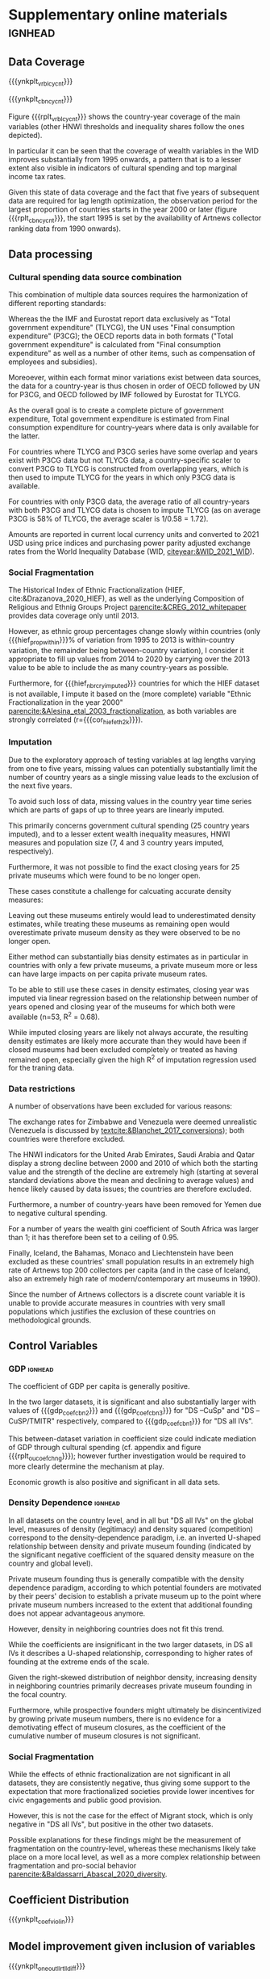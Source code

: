 #+latex_class: elsarticle
# erases make title
# #+BIND: org-export-latex-title-command ""


# fucks all the maketitlestuff just to be sure
#+OPTIONS: num:nil
#+OPTIONS: toc:nil
#+OPTIONS: h:5

#+BEGIN_SRC R :session calc :exports none :results values drawer :dir /home/johannes/Dropbox/
dt_nbrs <- fread("/home/johannes/Dropbox/phd/papers/org_pop/misc/tbl_nbrs_v34.csv")

dt_nbrs[, .(macro_str = sprintf("#+MACRO: %s %s", nbr_name, nbr_fmt)), grp] %>%
  .[, .(grp_str = paste(macro_str, collapse = "\n")), grp] %>%
  .[, .(grp_str2 = paste0("# ", grp, "\n", grp_str))] %>% 
  .[, paste0(grp_str2, collapse = "\n\n\n")]
  
#+END_SRC

#+RESULTS:
:results:
# pmdb_stats
#+MACRO: nbr_muem_in_pmdb 547
#+MACRO: nbr_opnd_wld 516
#+MACRO: nbr_clsd_wld 101
#+MACRO: nbr_cry_wal1pm_all 64
#+MACRO: nbr_pm_openatm 446
#+MACRO: nbr_opnd_snc2k 420
#+MACRO: perc_opnd_snc2k 76.8%


# nbr_pm_regsub
#+MACRO: regsub_cnt_Western_Europe 136
#+MACRO: regsub_cnt_Eastern_Asia 97
#+MACRO: regsub_cnt_Northern_America 77
#+MACRO: regsub_cnt_Southern_Europe 71
#+MACRO: regsub_cnt_Northern_Europe 27


# cbn_info
#+MACRO: nbr_cy_cbn1 1241
#+MACRO: nbr_cy_cbn2 2474
#+MACRO: nbr_cy_cbn3 3148
#+MACRO: nbr_crys_cbn1 85
#+MACRO: nbr_crys_cbn2 147
#+MACRO: nbr_crys_cbn3 156
#+MACRO: nbr_opngs_cbn1 355
#+MACRO: nbr_opngs_cbn2 402
#+MACRO: nbr_opngs_cbn3 403
#+MACRO: prop_opngs_cvrd_cbn1 0.649
#+MACRO: prop_opngs_cvrd_cbn2 0.735
#+MACRO: prop_opngs_cvrd_cbn3 0.737
#+MACRO: perc_opngs_cvrd_cbn1 64.9%
#+MACRO: perc_opngs_cvrd_cbn2 73.5%
#+MACRO: perc_opngs_cvrd_cbn3 73.7%


# opng_rates_fmt
#+MACRO: opng_rate_cbn1 0.0112
#+MACRO: opng_rate_cbn2 0.0061
#+MACRO: opng_rate_cbn3 0.0049


# opng_prop_vlus
#+MACRO: nbr_zero_cbn1 1 030
#+MACRO: nbr_nzero_cbn1 211
#+MACRO: prop_nzero_cbn1 17.0
#+MACRO: nbr_zero_cbn2 2 222
#+MACRO: nbr_nzero_cbn2 252
#+MACRO: prop_nzero_cbn2 10.2
#+MACRO: nbr_zero_cbn3 2 895
#+MACRO: nbr_nzero_cbn3 253
#+MACRO: prop_nzero_cbn3 8.0
#+MACRO: nbr_zero_cbn_controls 5 845
#+MACRO: nbr_nzero_cbn_controls 298
#+MACRO: prop_nzero_cbn_controls 4.9


# popnbrs_p1pm
#+MACRO: nbr_pop_p_1pm_cbn1 89.5
#+MACRO: nbr_pop_p_1pm_cbn2 163
#+MACRO: nbr_pop_p_1pm_cbn3 205
#+MACRO: nbr_pop_p_1pm_cbn_controls 83.1


# cvrgnc
#+MACRO: cvrgd1 254 251
#+MACRO: cvrgd0 3 269
#+MACRO: mdlcnt_ttl 257 520
#+MACRO: cvrgnc_rate 98.7
#+MACRO: nbr_runs_p_cbn_spec 596


# velp_minmax
#+MACRO: velp_cryname_min Hungary
#+MACRO: velp_cryname_max Portugal
#+MACRO: velp_year_scld_min -0.116
#+MACRO: velp_year_scld_max 0.063
#+MACRO: velp_year_pct_min 1.6
#+MACRO: velp_year_pct_max 0.9


# rate_opng_glbl
#+MACRO: rate_opng_glbl_cbn1 0.00430
#+MACRO: rate_opng_glbl_cbn2 0.00298
#+MACRO: rate_opng_glbl_cbn3 0.00283
#+MACRO: rate_opng_glbl_cbn_controls 0.00229


# rate_opng_glbl_yearly
#+MACRO: rate_opng_glbl_yearly_cbn1 0.00404
#+MACRO: rate_opng_glbl_yearly_cbn2 0.00288
#+MACRO: rate_opng_glbl_yearly_cbn3 0.00274
#+MACRO: rate_opng_glbl_yearly_cbn_controls 0.00221


# opng_p1m_glbl_yearly
#+MACRO: opng_p1m_glbl_yearly_cbn1 248
#+MACRO: opng_p1m_glbl_yearly_cbn2 347
#+MACRO: opng_p1m_glbl_yearly_cbn3 365
#+MACRO: opng_p1m_glbl_yearly_cbn_controls 452


# velp_mean
#+MACRO: velp_mean_uscld -0.009
#+MACRO: velp_quantl25_uscld -0.024
#+MACRO: velp_quantl75_uscld 0.007
#+MACRO: velp_mean_scld 0.13
#+MACRO: velp_quantl25_scld 0.34
#+MACRO: velp_quantl75_scld 0.10


# hief
#+MACRO: cor_hief_eth2k 0.84
#+MACRO: hief_prop_within 7.4
#+MACRO: hief_nbr_cry_imputed 35


# intcpt_info
#+MACRO: intcpt -4.67
#+MACRO: intcpt_exp 0.009


# txinctvs
#+MACRO: Ind_tax_incentives_cbn3_coef 0.91
#+MACRO: Ind_tax_incentives_cbn3_coef_exp 2.5
#+MACRO: Ind_tax_incentives_cbn3_pvlu 0.06
#+MACRO: ti_tmitr_interact_cbn2_pvlu 0.10
#+MACRO: Ind_tax_incentives_cbn2_coef 0.57
#+MACRO: tmitr_approx_linear20step_cbn2_coef -0.28
#+MACRO: ti_tmitr_interact_cbn2_coef 0.70
#+MACRO: ti_tmitr_interact_cbn2_coef_exp 2.02
#+MACRO: tmitr_1SD_cbn2 13.4
#+MACRO: tmitr_neteffct_txdctblt1_cbn2 0.43
#+MACRO: tmitr_neteffct_txdctblt1_cbn2_exp 1.53
#+MACRO: tmitr_iso3c1 50
#+MACRO: tmitr_iso3c2 36


# smorc_stats
#+MACRO: smorc_lin 0.65
#+MACRO: smorc_lin_flipped -0.65
#+MACRO: smorc_sqrd -0.64
#+MACRO: smorc_top_point_std 0.51
#+MACRO: smorc_top_point 501


# smorc_vlus_2020
#+MACRO: smorc_2020_SVK 415
#+MACRO: smorc_2020_NZL 462
#+MACRO: smorc_2020_POL 466
#+MACRO: smorc_2020_LVA 468
#+MACRO: smorc_2020_AUS 500
#+MACRO: smorc_2020_ESP 501
#+MACRO: smorc_2020_CAN 513
#+MACRO: smorc_2020_HRV 521
#+MACRO: smorc_2020_IRL 529
#+MACRO: smorc_2020_SGP 541
#+MACRO: smorc_2020_LTU 584
#+MACRO: smorc_2020_MLT 589
#+MACRO: smorc_2020_SVN 595
#+MACRO: smorc_2020_DEU 661
#+MACRO: smorc_2020_FRA 678
#+MACRO: smorc_2020_BEL 689
#+MACRO: smorc_2020_AUT 694
#+MACRO: smorc_2020_NLD 782
#+MACRO: smorc_2020_FIN 799
#+MACRO: smorc_2020_CHE 806
#+MACRO: smorc_2020_EST 820
#+MACRO: smorc_2020_SWE 859
#+MACRO: smorc_2020_DNK 1 058
#+MACRO: smorc_2020_HUN 1 410
#+MACRO: smorc_2020_NOR 1 544
#+MACRO: smorc_2020_LUX 1 563


# smorc_top_point_stats
#+MACRO: smorctop_below_CYs_cnt 891
#+MACRO: smorctop_above_CYs_cnt 350
#+MACRO: smorctop_below_nbr_opened_cnt 240
#+MACRO: smorctop_above_nbr_opened_cnt 115
#+MACRO: smorctop_below_CYs_prop 71.8
#+MACRO: smorctop_above_CYs_prop 28.2
#+MACRO: smorctop_below_nbr_opened_prop 67.6
#+MACRO: smorctop_above_nbr_opened_prop 32.4


# shweal_stats
#+MACRO: shweal_1SD_cbn1 7.5
#+MACRO: shweal_iso3c1 50.2
#+MACRO: shweal_iso3c2 57.9
#+MACRO: shweal_lngtd_vlu_year1 64.1
#+MACRO: shweal_lngtd_vlu_year2 71.7
#+MACRO: shweal_cbn1 0.35
#+MACRO: shweal_cbn1_exp 1.42
#+MACRO: shweal_lngtd_year1 1991
#+MACRO: shweal_lngtd_year2 2011


# sptinc_stats
#+MACRO: sptinc_1SD_cbn1 8.9
#+MACRO: sptinc_iso3c1 30.8
#+MACRO: sptinc_iso3c2 39.7
#+MACRO: sptinc_lngtd_vlu_year1 34.8
#+MACRO: sptinc_lngtd_vlu_year2 43.5
#+MACRO: sptinc_cbn1 -0.39
#+MACRO: sptinc_cbn1_exp 0.67
#+MACRO: sptinc_lngtd_year1 2010
#+MACRO: sptinc_lngtd_year2 2017


# dens_coef_stats
#+MACRO: pm_density_cbn1 1.30
#+MACRO: pm_density_sqrd_cbn1 -0.30
#+MACRO: pm_density_glbl_cbn1 -0.29
#+MACRO: pm_density_glbl_sqrd_cbn1 -0.20
#+MACRO: dens_cry_top_point_std_cbn1 2.17
#+MACRO: dens_glbl_top_point_std_cbn1 -0.72
#+MACRO: dens_cry_top_point_cbn1 0.77
#+MACRO: dens_glbl_top_point_cbn1 217.83


# dens_cry_top_point_stats
#+MACRO: dens_cry_top_below_CYs_cnt 1 168
#+MACRO: dens_cry_top_above_CYs_cnt 73
#+MACRO: dens_cry_top_below_nbr_opened_cnt 315
#+MACRO: dens_cry_top_above_nbr_opened_cnt 40
#+MACRO: dens_cry_top_below_CYs_prop 94.1
#+MACRO: dens_cry_top_above_CYs_prop 5.9
#+MACRO: dens_cry_top_below_nbr_opened_prop 88.7
#+MACRO: dens_cry_top_above_nbr_opened_prop 11.3


# dens_glbl_top_point_stats
#+MACRO: dens_glbl_top_above_CYs_cnt 894
#+MACRO: dens_glbl_top_below_CYs_cnt 347
#+MACRO: dens_glbl_top_above_nbr_opened_cnt 261
#+MACRO: dens_glbl_top_below_nbr_opened_cnt 94
#+MACRO: dens_glbl_top_above_CYs_prop 72.0
#+MACRO: dens_glbl_top_below_CYs_prop 28.0
#+MACRO: dens_glbl_top_above_nbr_opened_prop 73.5
#+MACRO: dens_glbl_top_below_nbr_opened_prop 26.5


# gdp_stats
#+MACRO: gdp_coef_cbn3 0.74
#+MACRO: gdp_coef_cbn2 0.61
#+MACRO: gdp_coef_cbn1 0.11
#+MACRO: gdp_1SD_cbn1 24.93
#+MACRO: gdp_1SD_cbn2 21.22
#+MACRO: gdp_1SD_cbn3 19.78


# hnwi_stats
#+MACRO: hnwi_nbr_5M_cbn2_coef -0.23
#+MACRO: hnwi_nbr_5M_cbn2_pvlu 0.042
#+MACRO: hnwi_nbr_5M_cbn3_coef -0.19
#+MACRO: hnwi_nbr_5M_cbn3_pvlu 0.056


# pltcfgs
#+MACRO: ynkplt_cbn_log_likelihoods (eval (concat "#+label: fig:cbn_log_likelihoods\n" "#+caption: model log likelihood distribution per dataset\n" "#+attr_latex: :width 16cm\n" "[[file:figures/plt_v34_cbn_log_likelihoods.pdf]]"))
#+MACRO: ynkplt_cvrgnc (eval (concat "#+label: fig:cvrgnc\n" "#+caption: Model improvement\n" "#+attr_latex: :width 12cm\n" "[[file:figures/plt_v34_cvrgnc.pdf]]"))
#+MACRO: ynkplt_coef_violin (eval (concat "#+label: fig:coef_violin\n" "#+caption: Distribution of coefficient point estimates (Gaussian kernel density estimate; bandwidth = 0.04)\n" "#+attr_latex: :width 18cm\n" "[[file:figures/plt_v34_coef_violin.pdf]]"))
#+MACRO: ynkplt_best_coefs_cloud (eval (concat "#+label: fig:best_coefs_cloud\n" "#+caption: Coefficient point estimate and 95% CI\n" "#+attr_latex: :width 18cm\n" "[[file:figures/plt_v34_best_coefs_cloud.pdf]]"))
#+MACRO: ynkplt_best_coefs_single (eval (concat "#+label: fig:best_coefs_single\n" "#+caption: Model coefficients (best fitting model)\n" "#+attr_latex: :width 18cm\n" "[[file:figures/plt_v34_best_coefs_single.pdf]]"))
#+MACRO: ynkplt_best_coefs_single_cbn1 (eval (concat "#+label: fig:best_coefs_single_cbn1\n" "#+caption: asdf\n" "#+attr_latex: :width 14cm\n" "[[file:figures/plt_v34_best_coefs_single_cbn1.pdf]]"))
#+MACRO: ynkplt_lag_dens (eval (concat "#+label: fig:lag_dens\n" "#+caption: Lag choice distribution\n" "#+attr_latex: :width 18cm\n" "[[file:figures/plt_v34_lag_dens.pdf]]"))
#+MACRO: ynkplt_oneout_coefs (eval (concat "#+label: fig:oneout_coefs\n" "#+caption: Model coefficients (best fitting model; colored by significance of model improvement)\n" "#+attr_latex: :width 18cm\n" "[[file:figures/plt_v34_oneout_coefs.pdf]]"))
#+MACRO: ynkplt_oneout_llrt_lldiff (eval (concat "#+label: fig:oneout_llrt_lldiff\n" "#+caption: Model improvement given variable inclusion (Gaussian kernel density estimate; bandwidth = 0.4)\n" "#+attr_latex: :width 18cm\n" "[[file:figures/plt_v34_oneout_llrt_lldiff.pdf]]"))
#+MACRO: ynkplt_oneout_llrt_z (eval (concat "#+label: fig:oneout_llrt_z\n" "#+caption: Distribution of Z-score of log-likelihood ratio test p-value (Gaussian kernel density estimate; bandwidth = 0.1)\n" "#+attr_latex: :width 18cm\n" "[[file:figures/plt_v34_oneout_llrt_z.pdf]]"))
#+MACRO: ynkplt_vrbl_cycnt (eval (concat "#+label: fig:vrbl_cycnt\n" "#+caption: Number of countries with per year per variable\n" "#+attr_latex: :width 18cm\n" "[[file:figures/plt_v34_vrbl_cycnt.pdf]]"))
#+MACRO: ynkplt_cbn_cycnt (eval (concat "#+label: fig:cbn_cycnt\n" "#+caption: Number of countries per year per variable combination\n" "#+attr_latex: :width 18cm\n" "[[file:figures/plt_v34_cbn_cycnt.pdf]]"))
#+MACRO: ynkplt_vif (eval (concat "#+label: fig:vif\n" "#+caption: Distribution of VIF estimates (Gaussian kernel density estimate; bandwidth = 0.1)\n" "#+attr_latex: :width 18cm\n" "[[file:figures/plt_v34_vif.pdf]]"))
#+MACRO: ynkplt_velp (eval (concat "#+label: fig:velp\n" "#+caption: Results of regressing longitudinal variables on year\n" "#+attr_latex: :width 24cm\n" "[[file:figures/plt_v34_velp.pdf]]"))
#+MACRO: ynkplt_cntrfctl (eval (concat "#+label: fig:cntrfctl\n" "#+caption: Counterfactual simulations\n" "#+attr_latex: :width 18cm\n" "[[file:figures/plt_v34_cntrfctl.pdf]]"))
#+MACRO: ynkplt_pred_taxinc (eval (concat "#+label: fig:pred_taxinc\n" "#+caption: Tax Incentives and Private Museum Founding: Adjusted Predictions at the Means (DS all IVs; population 100 mil.; 95% CI)\n" "#+attr_latex: :width 14cm\n" "[[file:figures/plt_v34_pred_taxinc.pdf]]"))
#+MACRO: ynkplt_pred_smorc (eval (concat "#+label: fig:pred_smorc\n" "#+caption: Goverment Cultural Spending and Private Museum Founding: Adjusted Predictions at the Means (population 100 mil.; 95% CI)\n" "#+attr_latex: :width 14cm\n" "[[file:figures/plt_v34_pred_smorc.pdf]]"))
#+MACRO: ynkplt_pred_ptinc (eval (concat "#+label: fig:pred_ptinc\n" "#+caption: ptinc\n" "#+attr_latex: :width 14cm\n" "[[file:figures/plt_v34_pred_ptinc.pdf]]"))
#+MACRO: ynkplt_pred_hweal (eval (concat "#+label: fig:pred_hweal\n" "#+caption: hweal\n" "#+attr_latex: :width 14cm\n" "[[file:figures/plt_v34_pred_hweal.pdf]]"))
#+MACRO: ynkplt_pred_hnwi (eval (concat "#+label: fig:pred_hnwi\n" "#+caption: hweal\n" "#+attr_latex: :width 18cm\n" "[[file:figures/plt_v34_pred_hnwi.pdf]]"))
#+MACRO: ynkplt_oucoefchng (eval (concat "#+label: fig:oucoefchng\n" "#+caption: Coefficient changes given addition of other variables\n" "#+attr_latex: :width 24cm\n" "[[file:figures/plt_v34_oucoefchng.pdf]]"))
#+MACRO: ynkplt_pred_smorc4way (eval (concat "#+label: fig:pred_smorc4way\n" "#+caption: asdf\n" "#+attr_latex: :width 17cm\n" "[[file:figures/plt_v34_pred_smorc4way.pdf]]"))


# figlbls
#+MACRO: rplt_cbn_log_likelihoods \ref{fig:cbn_log_likelihoods}
#+MACRO: rplt_reg_res_within \ref{fig:reg_res_within}
#+MACRO: rplt_reg_res_all \ref{fig:reg_res_all}
#+MACRO: rplt_best_models_wlag \ref{fig:best_models_wlag}
#+MACRO: rplt_best_models_condensed \ref{fig:best_models_condensed}
#+MACRO: rplt_lag_cprn \ref{fig:lag_cprn}
#+MACRO: rplt_cvrgnc \ref{fig:cvrgnc}
#+MACRO: rplt_coef_violin \ref{fig:coef_violin}
#+MACRO: rplt_best_coefs_cloud \ref{fig:best_coefs_cloud}
#+MACRO: rplt_best_coefs_single \ref{fig:best_coefs_single}
#+MACRO: rplt_best_coefs_single_cbn1 \ref{fig:best_coefs_single_cbn1}
#+MACRO: rplt_lag_dens \ref{fig:lag_dens}
#+MACRO: rplt_oneout_coefs \ref{fig:oneout_coefs}
#+MACRO: rplt_oneout_llrt_lldiff \ref{fig:oneout_llrt_lldiff}
#+MACRO: rplt_oneout_llrt_z \ref{fig:oneout_llrt_z}
#+MACRO: rplt_vrbl_cycnt \ref{fig:vrbl_cycnt}
#+MACRO: rplt_cbn_cycnt \ref{fig:cbn_cycnt}
#+MACRO: rplt_vif \ref{fig:vif}
#+MACRO: rplt_velp \ref{fig:velp}
#+MACRO: rplt_cntrfctl \ref{fig:cntrfctl}
#+MACRO: rplt_pred_taxinc \ref{fig:pred_taxinc}
#+MACRO: rplt_pred_smorc \ref{fig:pred_smorc}
#+MACRO: rplt_pred_ptinc \ref{fig:pred_ptinc}
#+MACRO: rplt_pred_hweal \ref{fig:pred_hweal}
#+MACRO: rplt_pred_hnwi \ref{fig:pred_hnwi}
#+MACRO: rplt_oucoefchng \ref{fig:oucoefchng}
#+MACRO: rplt_oucoefchng_tile \ref{fig:oucoefchng_tile}
#+MACRO: rplt_oucoefchng_cbn1 \ref{fig:oucoefchng_cbn1}
#+MACRO: rplt_oucoefchng_cbn2 \ref{fig:oucoefchng_cbn2}
#+MACRO: rplt_oucoefchng_cbn3 \ref{fig:oucoefchng_cbn3}
#+MACRO: rplt_pred_smorc4way \ref{fig:pred_smorc4way}


# tbllbls
#+MACRO: rtbl_regrslts_wcptblF \ref{tbl:regrslts_wcptblF}
#+MACRO: rtbl_regrslts_wcptblT \ref{tbl:regrslts_wcptblT}
#+MACRO: rtbl_descs \ref{tbl:descs}
#+MACRO: rtbl_cbn_cpsgn \ref{tbl:cbn_cpsgn}
:end:


#+latex: \section{Supplementary online materials}
* Supplementary online materials :ignhead:

#+latex: \appendix
#+latex: \setcounter{page}{1}


# #+latex: \setcounter{table}{0}
# #+latex: \renewcommand{\thetable}{A\arabic{table}}
# #+latex: \setcounter{figure}{0}
# #+latex: \renewcommand{\thefigure}{A\arabic{figure}}

#+latex: \counterwithin{table}{subsection}
#+latex: \counterwithin{figure}{subsection}
#+latex: \renewcommand{\thesubsection}{\Alph{subsection}}



** Data Coverage
:PROPERTIES:
:ID:       9092cd69-4ad9-49b7-98c0-38c878fc93d7
:CUSTOM_ID: app_data_coverage
:END:
# #+label: fig:openings
# #+caption: Private Museum openings (absolute and population-rate) of 12 countries with highest counts. 
# [[file:figures/foundings_country_cnt_and_rate.pdf]]

# #+label: fig:cpltns_vrbl_plot_v2
# #+caption: Number of countries with data per year
# [[file:figures/cpltns_vrbl_plot_v2.pdf]]


{{{ynkplt_vrbl_cycnt}}}



{{{ynkplt_cbn_cycnt}}}



Figure {{{rplt_vrbl_cycnt}}} shows the country-year coverage of the main variables (other HNWI thresholds and inequality shares follow the ones depicted).
#
In particular it can be seen that the coverage of wealth variables in the WID improves substantially from 1995 onwards, a pattern that is to a lesser extent also visible in indicators of cultural spending and top marginal income tax rates.
#
Given this state of data coverage and the fact that five years of subsequent data are required for lag length optimization, the observation period for the largest proportion of countries starts in the year 2000 or later  (figure {{{rplt_cbn_cycnt}}}, the start 1995 is set by the availability of Artnews collector ranking data from 1990 onwards).
#


# #+label: fig:world_plot_faceted
# #+caption: Countries colored by number of country-years per combination
# [[file:figures/world_plot_faceted_v2.pdf]]


# Figures [[fig:world_plot_faceted]] and [[fig:cbn_cnt_line_plot]] illustrate the variation of country-year coverage between the variable combinations. 

# As a consequence of the data availability of longitudinal variables, for most countries the analysis covers the years 2000-2020.


# ** Combination composition
# :PROPERTIES:
# :ID:       b758316a-6acb-446a-870b-9177b54571ba
# :CUSTOM_ID: app_cbncpsgn
# :END:

# # #+INCLUDE: "./tables/tbl:cbn_cpsgn_v27.tex" export latex


# Table {{{rtbl_cbn_cpsgn}}} shows the coverage of datasets by region. 
# #
# Relative between-dataset differences are particularly strong for Africa, Latin America and Europe.
# # FIXME: numbers that are not org-macros
# While Europe with more than half of the country-years is "DS all IVs" constitutes the largest region (indicating that European countries report relatively detailed statistics on government spending), its share declines to 27.9% and 23% in "DS -CuSp" and "DS -CuSp/TMITR", respectively.
# #
# Conversely, Africa and Latin America claim larger shares in the larger datasets, with the former becoming the region contributing the largest nubmer of country years (1088 or 32.1%) in "DS -CuSp/TMITR".
# #
# The proportion of North America and Oceania also declines in larger datasets, but this results in comparatively less changes in dataset composition as these regions consist of relatively few countries. 





** Data processing
:PROPERTIES:
:ID:       eef6b3c3-fe92-46fb-a308-00aabeb70d7a
:CUSTOM_ID: app_data_processing
:END:

*** Cultural spending data source combination

This combination of multiple data sources requires the harmonization of different reporting standards: 
#
Whereas the the IMF and Eurostat report data exclusively as "Total government expenditure" (TLYCG), the UN uses "Final consumption expenditure" (P3CG); the OECD reports data in both formats ("Total government expenditure" is calculated from "Final consumption expenditure" as well as a number of other items, such as compensation of employees and subsidies). 
#
Moreoever, within each format minor variations exist between data sources, the data for a country-year is thus chosen in order of OECD followed by UN for P3CG, and OECD followed by IMF followed by Eurostat for TLYCG.
# (for the UN data, sometimes data is also reported in multiple Series corresponding to different SNA methodologies (see [[textcite:&UN_2022_consumption]] footnote 2 for details); here SNA 2008 methodology is chosen if available, otherwise the mean of the other series is taken).


As the overall goal is to create a complete picture of government expenditure, Total government expenditure is estimated from Final consumption expenditure for country-years where data is only available for the latter.
# based on the years in which the series overlap
For countries where TLYCG and P3CG series have some overlap and years exist with P3CG data but not TLYCG data, a country-specific scaler to convert P3CG to TLYCG is constructed from overlapping years, which is then used to impute TLYCG for the years in which only P3CG data is available.
#
For countries with only P3CG data, the average ratio of all country-years with both P3CG and TLYCG data is chosen to impute TLYCG (as on average P3CG is 58% of TLYCG, the average scaler is 1/0.58 = 1.72). 
#
Amounts are reported in current local currency units and converted to 2021 USD using price indices and purchasing power parity adjusted exchange rates from the World Inequality Database (WID,  [[citeyear:&WID_2021_WID]]).
#
 

# [fn::An alternative would be to use purchasing power parity exchange rates, which reflect local price levels (as [[textcite:&Blanchet_2017_conversions]] argues, 1 euro or 7 yuan allow the purchase of the same amount of oil on international markets, but different amounts of food in Beijing or Paris). As the art market is however substantially transnational [[parencite:&Velthuis_Curioni_2015_canvases]], and discussion of government spending heavily revolves around acquisition budgets (which are dedicated to the purchase of artworks that often are  international), I consider market exchange rates more appropriate.]

*** Social Fragmentation
The Historical Index of Ethnic Fractionalization (HIEF, cite:&Drazanova_2020_HIEF), as well as the underlying Composition of Religious and Ethnig Groups Project [[parencite:&CREG_2012_whitepaper]] provides data coverage only until 2013.
#
However, as ethnic group percentages change slowly within countries (only {{{hief_prop_within}}}% of variation from 1995 to 2013 is within-country variation, the remainder being between-country variation), I consider it appropriate to fill up values from 2014 to 2020 by carrying over the 2013 value to be able to include the as many country-years as possible.
#
Furthermore, for {{{hief_nbr_cry_imputed}}} countries for which the HIEF dataset is not available, I impute it based on the (more complete) variable "Ethnic Fractionalization in the year 2000" [[parencite:&Alesina_etal_2003_fractionalization]], as both variables are strongly correlated (r={{{cor_hief_eth2k}}}).



*** Imputation

Due to the exploratory approach of testing variables at lag lengths varying from one to five years, missing values can potentially substantially limit the number of country years as a single missing value leads to the exclusion of the next five years.
#
To avoid such loss of data, missing values in the country year time series which are parts of gaps of up to three years are linearly imputed.
#
This primarily concerns government cultural spending (25 country years imputed), and to a lesser extent wealth inequality measures, HNWI measures and population size (7, 4 and 3 country years imputed, respectively).


Furthermore, it was not possible to find the exact closing years for 25 private museums which were found to be no longer open.
#
These cases constitute a challenge for calcuating accurate density measures: 
#
Leaving out these museums entirely would lead to underestimated density estimates, while treating these museums as remaining open would overestimate private museum density as they were observed to be no longer open. 
#
Either method can substantially bias density estimates as in particular in countries with only a few private museums, a private museum more or less can have large impacts on per capita private museum rates.
# 
To be able to still use these cases in density estimates, closing year was imputed via linear regression based on the relationship between number of years opened and closing year of the museums for which both were available (n=53, R^2 = 0.68).
#
While imputed closing years are likely not always accurate, the resulting density estimates are likely more accurate than they would have been if closed museums had been excluded completely or treated as having remained open, especially given the high R^2 of imputation regression used for the traning data.


*** Data restrictions
#
A number of observations have been excluded for various reasons:
#
The exchange rates for Zimbabwe and Venezuela were deemed unrealistic (Venezuela is discussed by [[textcite:&Blanchet_2017_conversions]]); both countries were therefore excluded.
#
The HNWI indicators for the United Arab Emirates, Saudi Arabia and Qatar display a strong decline between 2000 and 2010 of which both the starting value and the strength of the decline are extremely high (starting at several standard deviations above the mean and declining to average values) and hence likely caused by data issues; the countries are therefore excluded. 
#
Furthermore, a number of country-years have been removed for Yemen due to negative cultural spending.
#
For a number of years the wealth gini coefficient of South Africa was larger than 1; it has therefore been set to a ceiling of 0.95.
#
Finally, Iceland, the Bahamas, Monaco and Liechtenstein have been excluded as these countries' small population results in an extremely high rate of Artnews top 200 collectors per capita (and in the case of Iceland, also an extremely high rate of modern/contemporary art museums in 1990).
#
Since the number of Artnews collectors is a discrete count variable it is unable to provide accurate measures in countries with very small populations which justifies the exclusion of these countries on methodological grounds.



# #+latex: \begin{landscape}


# ** Descriptive statistics 
# :PROPERTIES:
# :ID:       9853457d-2c24-43bc-be97-28cafaa98a63
# :CUSTOM_ID: app_descs
# :END:


# #+INCLUDE: "./tables/tbl:descs_v27.tex" export latex
# #+latex: \end{landscape}




** Control Variables
:PROPERTIES:
:CREATED:  [2024-02-07 wo 17:51]
:ID:       b60f84ec-baff-4f09-bc01-10ae96d70d13
:CUSTOM_ID: app_controls
:END:

*** GDP :ignhead:

The coefficient of GDP per capita is generally positive. 
#
In the two larger datasets, it is significant and also substantially larger with values of {{{gdp_coef_cbn2}}} and {{{gdp_coef_cbn3}}} for "DS --CuSp" and "DS --CuSP/TMITR" respectively, compared to {{{gdp_coef_cbn1}}} for "DS all IVs".
#
# *which is substantial especially when considering that in datasets with more country years GDP per capita has a smaller standard deviation ({{{gdp_1SD_cbn2}}}, {{{gdp_1SD_cbn3}}} and {{{gdp_1SD_cbn1}}} in "DS -CuSp", "DS -CuSp/TMTIR and "DS all IVs", respectively).*
# not clear if this makes sense, maybe just cut -> just focus on smorc mediation/DS composition
# 
This between-dataset variation in coefficient size could indicate mediation of GDP through cultural spending (cf. appendix \ref{app_mediation} and figure {{{rplt_oucoefchng}}}); however further investigation would be required to more clearly determine the mechanism at play. 
# could link to {{{rplt_oucoefchng}}}, supports mediation
# FIXME add speculation about mechanism
Economic growth is also positive and significant in all data sets.


*** Density Dependence :ignhead:

In all datasets on the country level, and in all but "DS all IVs" on the global level, measures of density (legitimacy) and density squared (competition) correspond to the density-dependence paradigm, i.e. an inverted U-shaped relationship between density and private museum founding (indicated by the significant negative coefficient of the squared density measure on the country and global level). 
#
# The pattern of a negative coefficient of the squared density measure (which is significant everywhere except for the global coefficient in "DS all IVs"; where however it is marginally significant), is present for the density measures on the level of both the country and the world.
#
Private museum founding thus is generally compatible with the density dependence paradigm, according to which potential founders are motivated by their peers' decision to establish a private museum up to the point where private museum numbers increased to the extent that additional founding does not appear advantageous anymore.
#
However, density in neighboring countries does not fit this trend.
#
While the coefficients are insignificant in the two larger datasets, in DS all IVs it describes a U-shaped relationship, corresponding to higher rates of founding at the extreme ends of the scale.
#
Given the right-skewed distribution of neighbor density, increasing density in neighboring countries primarily decreases private museum founding in the focal country.
#
Furthermore, while prospective founders might ultimately be disincentivized by growing private museum numbers, there is no evidence for a demotivating effect of museum closures, as the coefficient of the cumulative number of museum closures is not significant.

# While the general pattern thus follows the density-dependence literature, the particular values of the coefficients indicate additional complexities.
# #
# Whereas in "DS all IVs" the maximum of the private museum country density curve is reached at a value of {{{dens_cry_top_point_std_cbn1}}}, correponding to a density of {{{dens_cry_top_point_cbn1}}} private museums per million inhabitants, which constitutes a value higher than observed in {{{dens_cry_top_below_CYs_prop}}}% of country years, the maxium of the global density curve is already reached at a value of {{{dens_glbl_top_point_std_cbn1}}}, corresponding to the global private museum count of {{{dens_glbl_top_point_cbn1}}}, which is a value only higher than {{{dens_glbl_top_below_CYs_prop}}}% of country years (and corresponds to the value reached in year XXXX).
# #
# In other words, the country-level capacity appears to be higher than the global carrying capacity, as on the country-level increasing private museum densities are associated with higher chances of private museum foundings for a substantially larger section of the data than on the global level.
# # this is 92% made up
# A possible reason for this phenomenon could be that unobserved variables limit the founding chances for a number of countries, as a consequence of which the country-level carrying capacity is disproportionally based on the countries in which foundings take place and therefore constitutes a level which can't be reached in most countries. 
# #
# However, more research is needed to investigate this phenomenon further. 


# density dependence also has large model improvement


# *** Art field indicators :ignhead:

# Similary, the coefficients of the art field indicators (the number of museums of modern and contemporary art and of the number of collectors in the Artnews top collector ranking) are relatively small and insignificant in all datasets.

# ***** intercept :ignhead:
# leave for now

# The intercepts describe the predicted founding rate for a hypothetical country with values of zero on all predictors, which given the standardizing corresponds to the mean values on all variables except the tax deductibility of donations, where zero instead corresponds to no tax deductibility of donations.
# #
# The 


*** Social Fragmentation
While the effects of ethnic fractionalization are not significant in all datasets, they are consistently negative, thus giving some support to the expectation that more fractionalized societies provide lower incentives for civic engagements and public good provision.
#
However, this is not the case for the effect of Migrant stock, which is only negative in "DS all IVs", but positive in the other two datasets.
#
Possible explanations for these findings might be the measurement of fragmentation on the country-level, whereas these mechanisms likely take place on a more local level, as well as a more complex relationship between fragmentation and pro-social behavior [[parencite:&Baldassarri_Abascal_2020_diversity]].
#








** Coefficient Distribution
:PROPERTIES:
:ID:       f1b8a0fd-2efa-4034-b7bf-c17991fd340c
:CUSTOM_ID: app_coefdrbn
:END:


{{{ynkplt_coef_violin}}}

#+latex: \FloatBarrier


** Model improvement given inclusion of variables 
:PROPERTIES:
:ID:       ddb30663-9a58-4af5-977c-43f83903776c
:CUSTOM_ID: app_llrt
:END:


{{{ynkplt_oneout_llrt_lldiff}}}



{{{ynkplt_oneout_llrt_z}}}

To investigate whether a variable improves the model, a comparison is made between the full model and the full model without the variable in question.
# 
For each dataset there are 36 models (due to variables choices for HWNI (4 different thresholds) and inequality measures (1 of 3 for both wealth and income inequality)), resulting in 108 models in total. 
#
For each variable in each of these models a reduced model is constructed by removing the variable in question and comparing model fit to the full model.
#
# fuck actually doesn't really make sense to compare a full model with smorc_linear and squared to one iwth only linear
# also my improvement of smorc is weird: same for both smorc linear and smorc squared
#
If a variable has a squared term or interaction, it is removed together with the main term.
#
Furthermore additional reduced models is constructed, namely one without the four density variables (country and global density linear and squared), as well as one without the density variables and closings.
#
Given that the datasets differ in their number of variables, a different number of reduced models is calculated per dataset, in particular 834 for "DS all IVs", 792 for "DS --CuSp", and 720 for "DS --CuSp/TMITR". 
# 
The lags of the reduced models are not optimized due to computational limitations. 



Figure {{{rplt_oneout_llrt_lldiff}}} shows the distribution of differences in log-likelihood between the full and reduced models per variable and dataset.
#
Furthermore, a likelihood ratio test ($LR = 2[LL_{reduced} - LL_{full}]$) is conducted to compare each reduced to its corresponding full model.
#
The likelihood ratio statistic follows a Chi-square distribution; its corresponding p-value was converted to a z-score to facilitate interpretation.
#
The distribution of z-scores per variable and dataset is shown in figure {{{rplt_oneout_llrt_z}}}.
# 
Both analysis correspond in large parts to the results of the main regression analysis insofar as variables with significant coefficient correspond to significant and/or substantial model improvements.
#
# There are however a few exceptions, such as tax deductibility of donations in "DS -CuSp/TMITR", GDP per capita in "DS all IVs" as well as some inequality variables in "DS all IVs" in which a significant coefficient does not always correspond to a significant model improvement. 

#+latex: \FloatBarrier



** Influence of variable inclusion on regression coefficients
:PROPERTIES:
:ID:       887311dc-92a8-4b21-9f0e-0b0a6eeb38d5
:CUSTOM_ID: app_mediation
:END:


I furthermore analyze the coefficients of the restricted models to investigate potential mediation; results are presented in figure {{{rplt_oucoefchng}}}.
#
The variables (or variable sets of all density variables and all density variables plus closures) that are added are placed on the x-axis, the coefficients of the full model are placed on the y-axis;
# 
Each point shows the average difference between the coefficient of the full and the restricted model and can be understood as the effect that adding variable v_x to the model has on the coefficient of variable v_y.
#
For example, if GDP has a coefficient of 0.5 in the full model and one of 0.7 in a restricted model (e.g. one without cultural spending), the difference is 0.5 - 0.7 = -0.2; thus adding cultural spending to the model results in an decrease of the GDP coefficient by 0.2. 
#
Positive coefficient changes (i.e. a larger coefficients in the full model than in the restricted model) are colored as red, negative coefficient changes as blue; points are furthermore scaled by the absolute coefficient size to compare both positive and negative changes. 


A number of findings can be gleaned from this analysis.
#
Firstly, wealth and income inequality appear "mutually reinforcing".
#
The inclusion of income inequality increases the coefficients of wealth inequality (which is positive in the full model) and the inclusion of wealth inequality decreases further the negative coefficient of income inequality (which in the full model is negative).
#
This unexpected pattern (as well as the divergent inequality in general) clearly calls for further research to disentangle relations of inequality.


Secondly, a number of variables appear to partly mediate GDP.
#
The coefficient of GDP decreases as other variables are added, which indicates that part of the effect is mediated through these variables.
#
This in particular concerns the effects of density, tax incentives and cultural spending, and to a lesser extent the effect some HNWI measures for "DS all IVs".
#
Conversly, adding GDP to a model in which it was not included before reduces the coefficients of HNWIs and museums of modern/contemporary art.


Finally, there are a number of substantial coefficient changes given inclusion which do not offer a straightforward explanation, such as decreases of the coefficient of modern and contemporary art museums when including income inequality measures, increases of the linear density term when adding wealth inequality variables, increases of income inequality coefficients when adding density measures, as well as changes to the intercept in both directions when adding different variables. 
#
Exploring the various cases of potential mediation (or other forms of variable relations) is beyond the scope of the paper, but constitutes a promising start for future research.



*** Insignifiance of HNWI effects

Next to the substantial argument for the insignifiance of elite wealth effects proposed in the main text, namely a theoretical expectation based on selection bias, a more technical possibility is that HNWI effects might be controlled away by other variables that also measure HWNI rates, such as GDP per capita, Artnews collector rates, wealth inequality or private museum density.
#
The evidence for this is strongest in the case of GDP, as its addition shrinks HNWI coefficients in the two larger datasets (figure {{{rplt_oucoefchng}}}).
#
However since in the full model the HNWI coefficients are predominantly negative the addition of GDP does not reduce the strength of the association from substantial to negative, but rather from unsubstantial to negative and (marginally) significant. 
#
Furthermore, little evidence of HNWI coefficient change exists following the addition of wealth inequality and Artnews collectors, and even less for private museum density the addition of which actually marginally increases the HNWI coefficients.
#
As the models which form the basis for figure {{{rplt_oucoefchng}}} exclude only one variable at a time, it cannot be ruled out completely that a different specification without any variables that might also capture the elite wealth mechanism might result in substantial main HWNI effects.
#
However, the overall relative small size of coefficient changes by single variable exclusion does not provide strong evidence for overcontrolling as the explanation of insignificant HNWI effects. 


#+latex: \begin{landscape}

{{{ynkplt_oucoefchng}}}

#+latex: \end{landscape}




** Lag Choice
:PROPERTIES:
:ID:       68b9f836-26ed-4340-899f-4d6c31192cd5
:CUSTOM_ID: app_lagchoice
:END:


{{{ynkplt_lag_dens}}}

Figure {{{rplt_lag_dens}}} shows the distribution of the lag of the coefficient after optimization.
#
As often time lags different from one year are chosen (which would likely constitute the default if they were not varied), it can be seen that allowing the lag to vary substantially increases model fit. 
#
It furthermore seems to be the case that the HNWI coefficients (which are not significant) vary the most in regards to their lag choice (which is plausible since a non-substantial overall effect could imply that the particular lag does not matter much). 
# , which is plausible insofar as a flat 




** Multicollinearity 
:PROPERTIES:
:ID:       ea69b444-c363-4714-a010-3e529c8479e7
:CUSTOM_ID: app_vif
:END:

{{{ynkplt_vif}}}


VIFs were calculated for the best-fitting model of each variable set and dataset (108 models in total given 1 of 4 HWNI variables \times 1 of 3 income inequality variables \times 1 of 3 wealth inequality variables \times 1 of 3 datasets) using the R =performance= package [[parencite:&Luedecke_etal_2021_performance]]. 
# 
As squared variables and interactions can result in high VIFs without substantial collinearity, I calculate VIFs once for the full model and once after excluding squared variables and interactions.
# 
Figure {{{rplt_vif}}} shows the distribution of the variance inflation factors.
#
While VIFs can be substantial when including squared variables and interactions, no multicollinearity issues are present when focusing only on the linear variables (all VIFs < 10, all VIFs except global density (which after removing squared variables is still based on the same data as global density) and GDP per capita in "DS all IVs" < 5).
#



** Longitudinal development
:PROPERTIES:
:ID:       0bbb364a-078f-4f4c-a409-4a18564eba99
:CUSTOM_ID: app_velp
:END:


The within-country changes were analyzed to characterize the development of the longitudinal variables over the observation period.
#
In particular, for each variable a separate regression model was run which regresses the variable in question at lag 0 against year while allowing slopes and intercepts to vary by country (year is set to 0 in 1995, the beginning of the observation period).
#
# *can only cover linear country trends, especially since changes are usually reported as percentage change*
#
Results are presented in figure {{{rplt_velp}}}.
#
The histogram shows the distribution of country slopes, while the dot and whiskper shows the overall slope estimate with a 95% confidence interval.
#
For example the overall slope of top marginal income tax rates is {{{velp_mean_uscld}}} (indicating an average yearly decrease of top marginal income tax rates by {{{velp_mean_scld}}} percentage points), however the histogram shows that countries can substantially diverge from this overall slope: 
#
Slopes of countries (with at least 20 years of data) can range from a minimum of {{{velp_year_scld_min}}} (a yearly decrease by {{{velp_year_pct_min}}} percentage points in the case of {{{velp_cryname_min}}}) to a maximum of {{{velp_year_scld_max}}} (a yearly increase of {{{velp_year_pct_max}}} percentage points in the case of {{{velp_cryname_max}}}), with 25% and 75% slope quantiles corresponding to {{{velp_quantl25_uscld}}} (-{{{velp_quantl25_scld}}}%) and {{{velp_quantl75_uscld}}} ({{{velp_quantl75_scld}}}%), respectively.
#
Furthermore, the correlation between slope and intercept is included:
#
A positive correlation indicates that countries with higher constants (i.e. predicted value in 1995) achieve higher growth over the observation period than countries with lower constants (thereby "extending their lead"), whereas negative correlations indicate that countries with lower constants experience higher growth (thereby "catching up").


# main findings:
# - to the extent to which histograms of same variable are different between combinations, countries are not missing at random -> less biased estimates
# - TI decrease
# - smorc increase
# - inequalities show much variation, depending on dataset
# - hwni increase, but very unequally, many 0s
#   not artifact of construction: many 0 slopes also for low thresholds where there are almost no zeroes
  
A number of findings can be gleaned from this analysis.
#
First, country slopes can diverge substantially from the overall mean development on all variables, which should serve as a reminder to be cautious of treating global developments as homogenous between countries. 
#
This also further supports the methodological choice of using country-year as the unit of analysis instead of treating private museums as a homogenous global development; which could be further refined in the future by integrating random slopes into the main regression analysis.
#
Secondly it can be seen that top marginal income tax rates have on average been declining, while cultural spending as actually increased in most countries, which questions the characterization of government expenditure reduction but only to some degree as these characterizations focus primarily on countries with higher cultural spending, where due to the negative correlation between intercept and slope cultural spending has indeed decreased.
#
Thus the value of using a large number of countries rather than case studies which allows to characterize wider developments becomes especially clear.
#
Third, inequality measures as well show a wide range of developments.
#
While some average non-zero slopes are found (such as a an overall reduction of income inequality in DS -CuSp/TMITR and and increase in wealth inequality in DS all IVs), the variation even in these cases is still considerable. 
#
Fourth, HNWI indicators develop almost never negatively, although most countries see comparatively little growth (this is not a measurement artifact of assigning zero when no quantile is above the HNWI threshold in question as it occurs also at the lowest of 1M, where most country-years have non-zero values).
#
Furthermore average increases appear to be driven by a comparatively small number of countries with relatively large increases. 
#
Finally, GPD and private museum density see similar patterns of almost no decline with growth being concentrated in a handful of countries, while art collector rates are highly centered around zero, indicating stability (at zero art collectors) for most countries. 




#+latex: \begin{landscape}

{{{ynkplt_velp}}}

#+latex: \end{landscape}


#+Latex: \begin{sloppypar}
#+Latex: \printbibliography[segment=\therefsegment]
#+Latex: \end{sloppypar}
